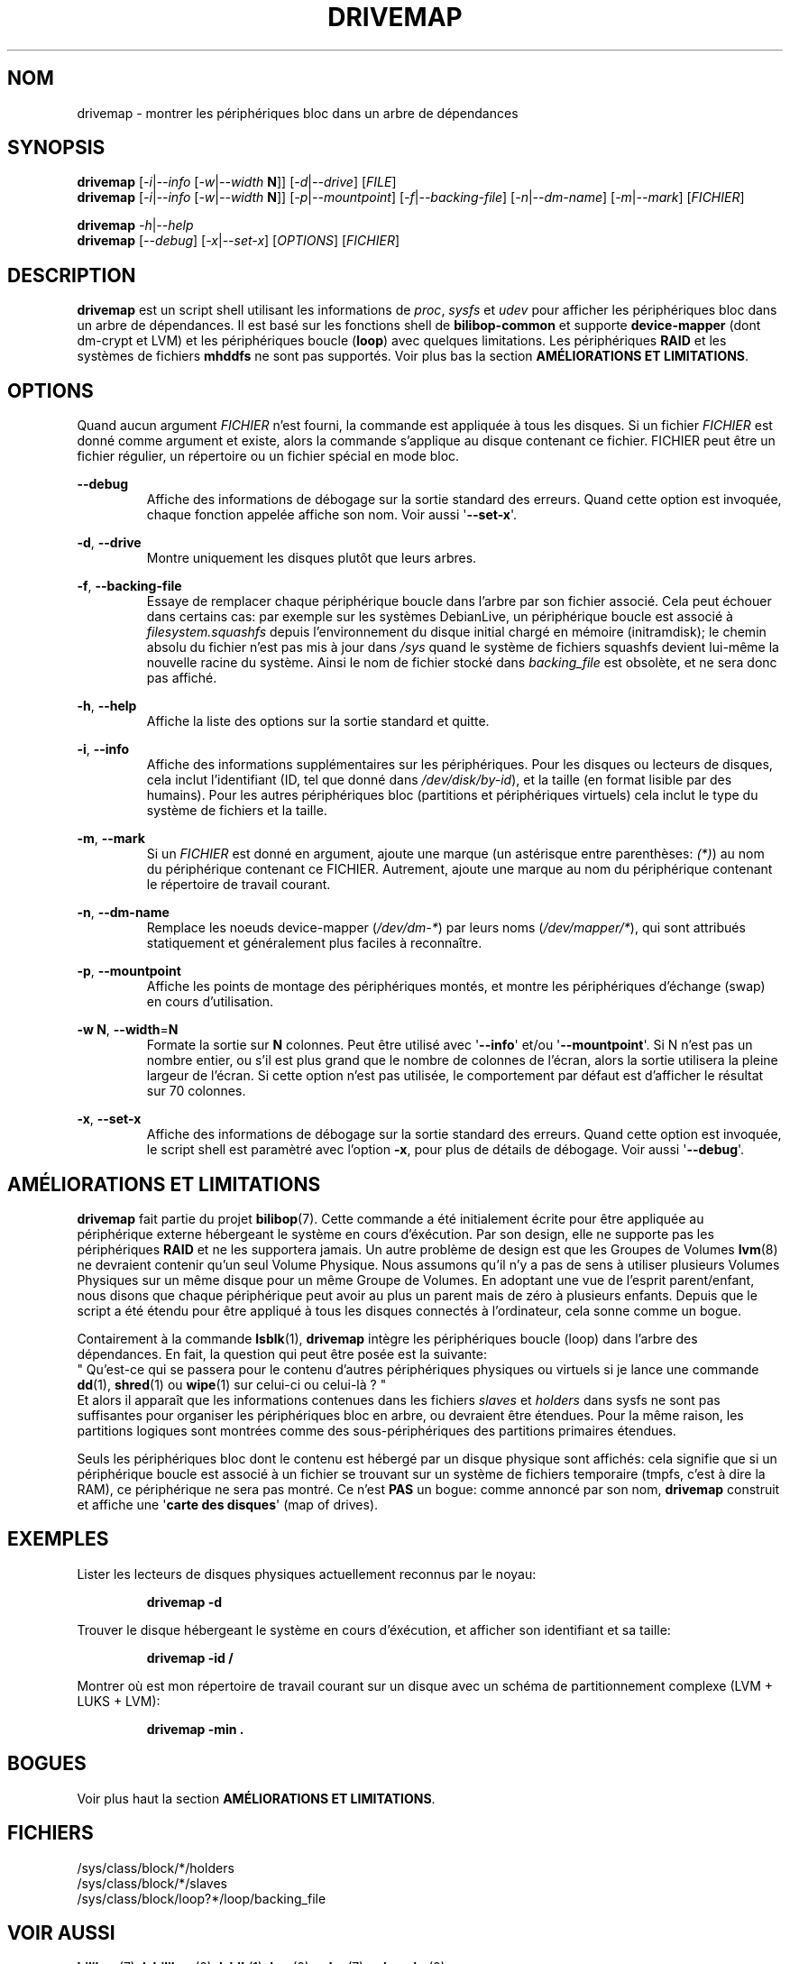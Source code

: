 .TH DRIVEMAP 1 2012\-05\-22 bilibop "Commandes de l'utilisatrice"

.SH NOM
drivemap \- montrer les périphériques bloc dans un arbre de dépendances

.SH SYNOPSIS
.BR drivemap
.RI [ \-i | \-\-info
.RI [ \-w | \-\-width
.BR N ]]
.RI [ \-d | \-\-drive ]
.RI [ FILE ]
.br
.BR drivemap
.RI [ \-i | \-\-info
.RI [ \-w | \-\-width
.BR N ]]
.RI [ \-p | \-\-mountpoint ]
.RI [ \-f | \-\-backing\-file ]
.RI [ \-n | \-\-dm\-name ]
.RI [ \-m | \-\-mark ]
.RI [ FICHIER ]
.PP
.BR drivemap
.IR \-h | \-\-help
.br
.BR drivemap
.RI [ \-\-debug ]
.RI [ \-x | \-\-set\-x ]
.RI [ OPTIONS ]
.RI [ FICHIER ]

.SH DESCRIPTION
.B drivemap
est un script shell utilisant les informations de
.IR proc ,
.I sysfs
et
.I udev
pour afficher les périphériques bloc dans un arbre de dépendances.
Il est basé sur les fonctions shell de
.B bilibop\-common
et supporte
.B device\-mapper
(dont dm\-crypt et LVM) et les périphériques boucle
.RB ( loop )
avec quelques limitations. Les périphériques
.B RAID
et les systèmes de fichiers
.B mhddfs
ne sont pas supportés. Voir plus bas la section
.B AMÉLIORATIONS ET
.BR LIMITATIONS .

.SH OPTIONS
Quand aucun argument
.I FICHIER
n'est fourni, la commande est appliquée à tous les disques. Si un fichier
.I FICHIER
est donné comme argument et existe, alors la commande s'applique au disque
contenant ce fichier. FICHIER peut être un fichier régulier, un répertoire
ou un fichier spécial en mode bloc.
.PP
.B \-\-debug
.RS
Affiche des informations de débogage sur la sortie standard des erreurs.
Quand cette option est invoquée, chaque fonction appelée affiche son nom.
Voir aussi
.RB \(aq \-\-set\-x \(aq.
.RE
.PP
.BR \-d ,
.B \-\-drive
.RS
Montre uniquement les disques plutôt que leurs arbres.
.RE
.PP
.BR \-f ,
.B \-\-backing\-file
.RS
Essaye de remplacer chaque périphérique boucle dans l'arbre par son fichier
associé. Cela peut échouer dans certains cas: par exemple sur les systèmes
DebianLive, un périphérique boucle est associé à
.I filesystem.squashfs
depuis l'environnement du disque initial chargé en mémoire (initramdisk);
le chemin absolu du fichier n'est pas mis à jour dans
.I /sys
quand le système de fichiers squashfs devient lui\-même la nouvelle racine du
système. Ainsi le nom de fichier stocké dans
.I backing_file
est obsolète, et ne sera donc pas affiché.
.RE
.PP
.BR \-h ,
.B \-\-help
.RS
Affiche la liste des options sur la sortie standard et quitte.
.RE
.PP
.BR \-i ,
.B \-\-info
.RS
Affiche des informations supplémentaires sur les périphériques. Pour les
disques ou lecteurs de disques, cela inclut l'identifiant (ID, tel que
donné dans
.IR /dev/disk/by\-id ),
et la taille (en format lisible par des humains). Pour les autres
périphériques bloc (partitions et périphériques virtuels) cela inclut le
type du système de fichiers et la taille.
.RE
.PP
.BR \-m ,
.B \-\-mark
.RS
Si un
.I FICHIER
est donné en argument, ajoute une marque (un astérisque entre parenthèses:
.IR (*) )
au nom du périphérique contenant ce FICHIER. Autrement, ajoute une marque
au nom du périphérique contenant le répertoire de travail courant.
.RE
.PP
.BR \-n ,
.B \-\-dm\-name
.RS
Remplace les noeuds device\-mapper
.RI ( /dev/dm\-* )
par leurs noms
.RI ( /dev/mapper/* ),
qui sont attribués statiquement et généralement plus faciles à reconnaître.
.RE
.PP
.BR \-p ,
.B \-\-mountpoint
.RS
Affiche les points de montage des périphériques montés, et montre les
périphériques d'échange (swap) en cours d'utilisation.
.RE
.PP
.B \-w
.BR N ,
.BR \-\-width = N
.RS
Formate la sortie sur
.B N
colonnes. Peut être utilisé avec
.RB \(aq \-\-info \(aq
et/ou
.RB \(aq \-\-mountpoint \(aq.
Si N n'est pas un nombre entier, ou s'il est plus grand que le nombre de
colonnes de l'écran, alors la sortie utilisera la pleine largeur de l'écran.
Si cette option n'est pas utilisée, le comportement par défaut est d'afficher
le résultat sur 70 colonnes.
.RE
.PP
.BR \-x ,
.B \-\-set\-x
.RS
Affiche des informations de débogage sur la sortie standard des erreurs.
Quand cette option est invoquée, le script shell est paramètré avec l'option
.BR \-x ,
pour plus de détails de débogage. Voir aussi
.RB \(aq \-\-debug \(aq.
.RE

.SH AMÉLIORATIONS ET LIMITATIONS
.B drivemap
fait partie du projet
.BR bilibop (7).
Cette commande a été initialement écrite pour être appliquée au périphérique
externe hébergeant le système en cours d'éxécution. Par son design, elle ne
supporte pas les périphériques
.B RAID
et ne les supportera jamais. Un autre problème de design est que les Groupes
de Volumes
.BR lvm (8)
ne devraient contenir qu'un seul Volume Physique. Nous assumons qu'il n'y a
pas de sens à utiliser plusieurs Volumes Physiques sur un même disque pour un
même Groupe de Volumes. En adoptant une vue de l'esprit parent/enfant, nous
disons que chaque périphérique peut avoir au plus un parent mais de zéro à
plusieurs enfants. Depuis que le script a été étendu pour être appliqué à
tous les disques connectés à l'ordinateur, cela sonne comme un bogue.
.PP
Contairement à la commande
.BR lsblk (1),
.B drivemap
intègre les périphériques boucle (loop) dans l'arbre des dépendances. En fait,
la question qui peut être posée est la suivante:
.br
" Qu'est\-ce qui se passera pour le contenu d'autres périphériques physiques ou
virtuels si je lance une commande
.BR dd (1),
.BR shred (1)
ou
.BR wipe (1)
sur celui\-ci ou celui\-là ? "
.br
Et alors il apparaît que les informations contenues dans les fichiers
.I slaves
et
.I holders
dans sysfs ne sont pas suffisantes pour organiser les périphériques bloc
en arbre, ou devraient être étendues. Pour la même raison, les partitions
logiques sont montrées comme des sous\-périphériques des partitions primaires
étendues.
.PP
Seuls les périphériques bloc dont le contenu est hébergé par un disque
physique sont affichés: cela signifie que si un périphérique boucle est
associé à un fichier se trouvant sur un système de fichiers temporaire
(tmpfs, c'est à dire la RAM), ce périphérique ne sera pas montré. Ce
n'est
.B PAS
un bogue: comme annoncé par son nom,
.B drivemap
construit et affiche une
.RB \(aq carte
.B des
.BR disques \(aq
(map of drives).

.SH EXEMPLES
Lister les lecteurs de disques physiques actuellement reconnus par le noyau:
.IP
.B drivemap \-d
.PP
Trouver le disque hébergeant le système en cours d'éxécution, et afficher son
identifiant et sa taille:
.IP
.B drivemap \-id /
.PP
Montrer où est mon répertoire de travail courant sur un disque avec un schéma
de partitionnement complexe (LVM + LUKS + LVM):
.IP
.B drivemap \-min .

.SH BOGUES
Voir plus haut la section
.B AMÉLIORATIONS ET
.BR LIMITATIONS .


.SH FICHIERS
/sys/class/block/*/holders
.br
/sys/class/block/*/slaves
.br
/sys/class/block/loop?*/loop/backing_file

.SH VOIR AUSSI
.BR bilibop (7),
.BR lsbilibop (8),
.BR lsblk (1),
.BR lvm (8),
.BR udev (7),
.BR udevadm (8)

.SH AUTEUR
Cette page de manuel a été traduite de l'anglais par Alexandre Martin
<alemar@Safe\-mail.net> dans le cadre du projet bilibop.
